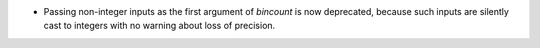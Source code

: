 * Passing non-integer inputs as the first argument of `bincount` is now
  deprecated, because such inputs are silently cast to integers with no
  warning about loss of precision.
